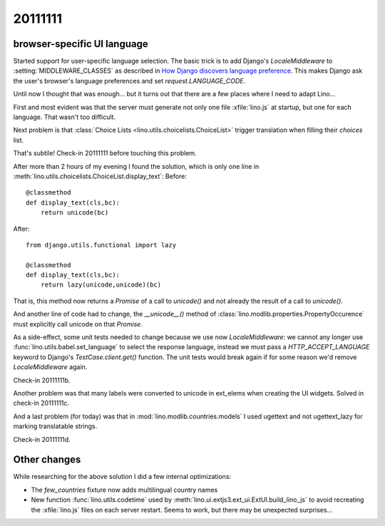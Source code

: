 20111111
========

browser-specific UI language
----------------------------

Started support for user-specific language selection.
The basic trick is to add 
Django's `LocaleMiddleware` to 
:setting:`MIDDLEWARE_CLASSES`
as described in 
`How Django discovers language preference
<https://docs.djangoproject.com/en/dev/topics/i18n/translation/#how-django-discovers-language-preference>`_.
This makes Django ask the user's browser's language 
preferences and set `request.LANGUAGE_CODE`.

Until now I thought that was enough...
but it turns out that there are a few places 
where I need to adapt Lino...

First and most evident was that the server must generate not only 
one file :xfile:`lino.js` at startup, but one for each language.
That wasn't too difficult.

Next problem is that :class:`Choice Lists <lino.utils.choicelists.ChoiceList>` trigger 
translation when filling their `choices` list. 

That's subtile! Check-in 20111111 before touching this problem.

After more than 2 hours of my evening I found the solution, 
which is only one line in 
:meth:`lino.utils.choicelists.ChoiceList.display_text`:
Before::

    @classmethod
    def display_text(cls,bc):
        return unicode(bc)
        
After::        

    from django.utils.functional import lazy
    
    @classmethod
    def display_text(cls,bc):
        return lazy(unicode,unicode)(bc)

That is, this method 
now returns a `Promise` of a call to `unicode()` 
and not already the result of a call to `unicode()`.

And another line of code had to change, 
the `__unicode__()` method 
of :class:`lino.modlib.properties.PropertyOccurence` must 
explicitly call unicode on that `Promise`.

As a side-effect, some unit tests needed to change 
because we use now `LocaleMiddleware`: we cannot any longer use 
:func:`lino.utils.babel.set_language` to select the response 
language, instead we must pass a `HTTP_ACCEPT_LANGUAGE` keyword to
Django's `TestCase.client.get()` function.
The unit tests would break again if for some reason 
we'd remove `LocaleMiddleware` again.

Check-in 20111111b.

Another problem was that many labels were converted to unicode in ext_elems 
when creating the UI widgets. 
Solved in check-in 20111111c.

And a last problem (for today) was that in :mod:`lino.modlib.countries.models` 
I used ugettext and not ugettext_lazy for marking translatable strings.

Check-in 20111111d.

Other changes
-------------

While researching for the above solution I did a few internal optimizations:

- The `few_countries` fixture now adds multilingual country names

- New function :func:`lino.utils.codetime` used by :meth:`lino.ui.extjs3.ext_ui.ExtUI.build_lino_js` 
  to avoid recreating the :xfile:`lino.js` files on each 
  server restart.
  Seems to work, but there may be unexpected surprises...

